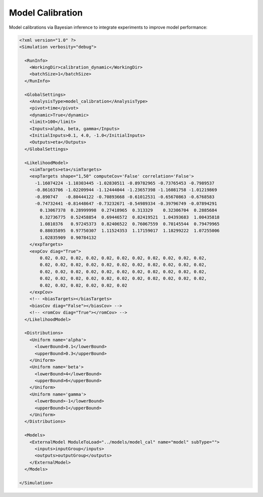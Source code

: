 .. _cal:

Model Calibration
=================

Model calibrations via Bayesian inference to integrate experiments to improve model performance:

.. code:: xml

  <?xml version="1.0" ?>
  <Simulation verbosity="debug">

    <RunInfo>
      <WorkingDir>calibration_dynamic</WorkingDir>
      <batchSize>1</batchSize>
    </RunInfo>

    <GlobalSettings>
      <AnalysisType>model_calibration</AnalysisType>
      <pivot>time</pivot>
      <dynamic>True</dynamic>
      <limit>100</limit>
      <Inputs>alpha, beta, gamma</Inputs>
      <InitialInputs>0.1, 4.0, -1.0</InitialInputs>
      <Outputs>eta</Outputs>
    </GlobalSettings>

    <LikelihoodModel>
      <simTargets>eta</simTargets>
      <expTargets shape="1,50" computeCov='False' correlation='False'>
        -1.16074224 -1.10303445 -1.02830511 -0.89782965 -0.73765453 -0.7989537
        -0.86163706 -1.02209944 -1.12444044 -1.23657398 -1.16081758 -1.01219869
        -0.890747   -0.80444122 -0.70893668 -0.61012531 -0.65670863 -0.6768583
        -0.74732441 -0.81448647 -0.73232671 -0.54989334 -0.39796749 -0.07894291
          0.13067378  0.28999998  0.27418965  0.313329    0.32306704  0.2885684
          0.32736775  0.52458854  0.69446572  0.82419521  1.04393683  1.00435818
          1.0810376   0.97245373  0.82406522  0.76067559  0.70145544  0.79479965
          0.88035895  0.97750307  1.11524353  1.17159017  1.18299222  1.07255006
          1.02835909  0.90784132
      </expTargets>
      <expCov diag="True">
          0.02, 0.02, 0.02, 0.02, 0.02, 0.02, 0.02, 0.02, 0.02, 0.02, 0.02,
          0.02, 0.02, 0.02, 0.02, 0.02, 0.02, 0.02, 0.02, 0.02, 0.02, 0.02,
          0.02, 0.02, 0.02, 0.02, 0.02, 0.02, 0.02, 0.02, 0.02, 0.02, 0.02,
          0.02, 0.02, 0.02, 0.02, 0.02, 0.02, 0.02, 0.02, 0.02, 0.02, 0.02,
          0.02, 0.02, 0.02, 0.02, 0.02, 0.02
      </expCov>
      <!-- <biasTargets></biasTargets>
      <biasCov diag="False"></biasCov> -->
      <!-- <romCov diag="True"></romCov> -->
    </LikelihoodModel>

    <Distributions>
      <Uniform name='alpha'>
        <lowerBound>0.1</lowerBound>
        <upperBound>0.3</upperBound>
      </Uniform>
      <Uniform name='beta'>
        <lowerBound>4</lowerBound>
        <upperBound>6</upperBound>
      </Uniform>
      <Uniform name='gamma'>
        <lowerBound>-1</lowerBound>
        <upperBound>1</upperBound>
      </Uniform>
    </Distributions>

    <Models>
      <ExternalModel ModuleToLoad="../models/model_cal" name="model" subType="">
        <inputs>inputGroup</inputs>
        <outputs>outputGroup</outputs>
      </ExternalModel>
    </Models>

  </Simulation>
